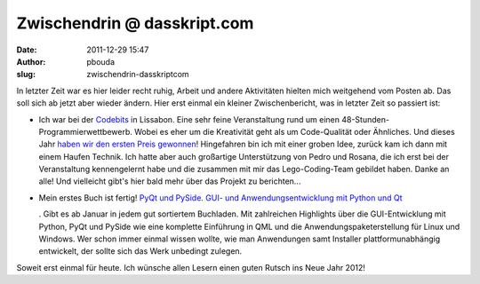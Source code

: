 Zwischendrin @ dasskript.com
############################
:date: 2011-12-29 15:47
:author: pbouda
:slug: zwischendrin-dasskriptcom

In letzter Zeit war es hier leider recht ruhig, Arbeit und andere
Aktivitäten hielten mich weitgehend vom Posten ab. Das soll sich ab
jetzt aber wieder ändern. Hier erst einmal ein kleiner Zwischenbericht,
was in letzter Zeit so passiert ist:

.. raw:: html

   </p>

-  Ich war bei der `Codebits`_ in Lissabon. Eine sehr feine
   Veranstaltung rund um einen 48-Stunden-Programmierwettbewerb. Wobei
   es eher um die Kreativität geht als um Code-Qualität oder Ähnliches.
   Und dieses Jahr `haben wir den ersten Preis gewonnen`_! Hingefahren
   bin ich mit einer groben Idee, zurück kam ich dann mit einem Haufen
   Technik. Ich hatte aber auch großartige Unterstützung von Pedro und
   Rosana, die ich erst bei der Veranstaltung kennengelernt habe und die
   zusammen mit mir das Lego-Coding-Team gebildet haben. Danke an alle!
   Und vielleicht gibt's hier bald mehr über das Projekt zu berichten...
-  Mein erstes Buch ist fertig! `PyQt und PySide. GUI- und
   Anwendungsentwicklung mit Python und Qt`_\ |image0|

   .. raw:: html

      </p>

   .. raw:: html

      <p>

   . Gibt es ab Januar in jedem gut sortiertem Buchladen. Mit
   zahlreichen Highlights über die GUI-Entwicklung mit Python, PyQt und
   PySide wie eine komplette Einführung in QML und die
   Anwendungspaketerstellung für Linux und Windows. Wer schon immer
   einmal wissen wollte, wie man Anwendungen samt Installer
   plattformunabhängig entwickelt, der sollte sich das Werk unbedingt
   zulegen.

.. raw:: html

   </p>

.. raw:: html

   </p>

Soweit erst einmal für heute. Ich wünsche allen Lesern einen guten
Rutsch ins Neue Jahr 2012!

.. raw:: html

   <p>

.. raw:: html

   <script type="text/javascript"></p><p>var flattr_uid = '12306';</p><p>var flattr_tle = 'Zwischendrin';</p><p>var flattr_dsc = 'In letzter Zeit war es hier leider recht ruhig, Arbeit und andere Aktivitäten hielten mich weitgehend vom Posten ab. Das soll sich ab jetzt aber wieder ändern. Hier erst einmal ein kleiner Zwischenbe...';</p><p>var flattr_cat = 'text';</p><p>var flattr_lng = 'de_DE';</p><p>var flattr_tag = 'PyQt, PySide, Buchempfehlung';</p><p>var flattr_url = 'http://www.dasskript.com/blogposts/97';</p><p>var flattr_btn = 'compact';</p><p></script>

.. raw:: html

   </p>

.. raw:: html

   <p>

.. raw:: html

   <script src="http://api.flattr.com/button/load.js" type="text/javascript"></script>

.. raw:: html

   </p>

.. raw:: html

   </p>

.. _Codebits: https://codebits.eu/
.. _haben wir den ersten Preis gewonnen: http://www.publico.pt/Tecnologia/programacao-com-lego-vence-quinta-edicao-do-codebits-1520682
.. _PyQt und PySide. GUI- und Anwendungsentwicklung mit Python und Qt: http://www.amazon.de/gp/product/3941841505/ref=as_li_qf_sp_asin_tl?ie=UTF8&tag=jsusde-21&linkCode=as2&camp=1638&creative=6742&creativeASIN=3941841505

.. |image0| image:: http://www.assoc-amazon.de/e/ir?t=jsusde-21&l=as2&o=3&a=3941841505
